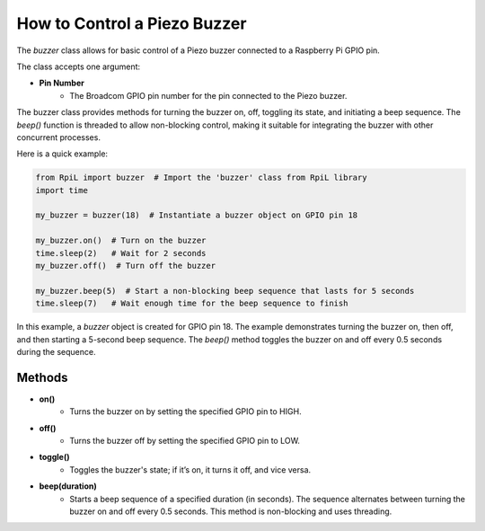 How to Control a Piezo Buzzer
=============================

The `buzzer` class allows for basic control of a Piezo buzzer connected to a Raspberry Pi GPIO pin.

The class accepts one argument:

* **Pin Number**
    * The Broadcom GPIO pin number for the pin connected to the Piezo buzzer.

The buzzer class provides methods for turning the buzzer on, off, toggling its state, and initiating a beep sequence. The `beep()` function is threaded to allow non-blocking control, making it suitable for integrating the buzzer with other concurrent processes.

Here is a quick example:

.. code-block:: Python

    from RpiL import buzzer  # Import the 'buzzer' class from RpiL library
    import time

    my_buzzer = buzzer(18)  # Instantiate a buzzer object on GPIO pin 18

    my_buzzer.on()  # Turn on the buzzer
    time.sleep(2)   # Wait for 2 seconds
    my_buzzer.off()  # Turn off the buzzer

    my_buzzer.beep(5)  # Start a non-blocking beep sequence that lasts for 5 seconds
    time.sleep(7)   # Wait enough time for the beep sequence to finish

In this example, a `buzzer` object is created for GPIO pin 18. The example demonstrates turning the buzzer on, then off, and then starting a 5-second beep sequence. The `beep()` method toggles the buzzer on and off every 0.5 seconds during the sequence.

Methods
-------

* **on()**
    * Turns the buzzer on by setting the specified GPIO pin to HIGH.

* **off()**
    * Turns the buzzer off by setting the specified GPIO pin to LOW.

* **toggle()**
    * Toggles the buzzer's state; if it’s on, it turns it off, and vice versa.

* **beep(duration)**
    * Starts a beep sequence of a specified duration (in seconds). The sequence alternates between turning the buzzer on and off every 0.5 seconds. This method is non-blocking and uses threading.
